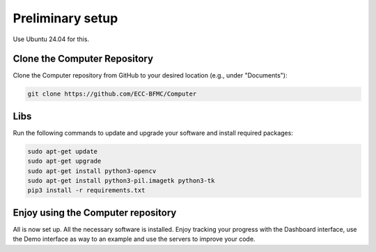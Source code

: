 Preliminary setup 
=================

Use Ubuntu 24.04 for this.

Clone the Computer Repository
-----------------------------
Clone the Computer repository from GitHub to your desired location (e.g., under "Documents"):

.. code-block:: bash
    
    git clone https://github.com/ECC-BFMC/Computer


Libs
-----

Run the following commands to update and upgrade your software and install required packages:

.. code-block:: bash

    sudo apt-get update
    sudo apt-get upgrade
    sudo apt-get install python3-opencv
    sudo apt-get install python3-pil.imagetk python3-tk
    pip3 install -r requirements.txt

Enjoy using the Computer repository
------------------------------------
All is now set up. All the necessary software is installed. Enjoy tracking your progress with the Dashboard interface, use the Demo interface as way to an example and use the servers to improve your code.

